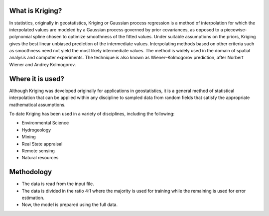 


################
What is Kriging?
################

In statistics, originally in geostatistics, Kriging or Gaussian process regression is a method of interpolation for which the interpolated values are modeled by a Gaussian process governed by prior covariances, as opposed to a piecewise-polynomial spline chosen to optimize smoothness of the fitted values. Under suitable assumptions on the priors, Kriging gives the best linear unbiased prediction of the intermediate values. Interpolating methods based on other criteria such as smoothness need not yield the most likely intermediate values. The method is widely used in the domain of spatial analysis and computer experiments. The technique is also known as Wiener–Kolmogorov prediction, after Norbert Wiener and Andrey Kolmogorov.


#################
Where it is used?
#################

Although Kriging was developed originally for applications in geostatistics, it is a general method of statistical interpolation that can be applied within any discipline to sampled data from random fields that satisfy the appropriate mathematical assumptions.

To date Kriging has been used in a variety of disciplines, including the following:

*   Environmental Science
*   Hydrogeology
*   Mining
*   Real State appraisal
*   Remote sensing
*   Natural resources


###########
Methodology
###########

* The data is read from the input file.
* The data is divided in the ratio 4:1 where the majority is used for training while the remaining is used for error estimation.
* Now, the model is prepared using the full data.

